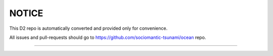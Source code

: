 NOTICE
======

This D2 repo is automatically converted and provided only for convenience.

All issues and pull-requests should go to
https://github.com/sociomantic-tsunami/ocean repo.

-------------------

